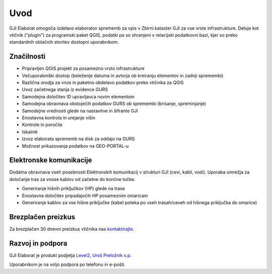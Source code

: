 

Uvod
=======

GJI Elaborat omogoča izdelavo elaboratov sprememb za vpis v Zbirni kataster GJI za vse vrste infrastrukture. Deluje kot vtičnik ("plugin")
za programski paket QGIS, podatki pa so shranjeni v relacijski podatkovni bazi, kjer so preko standardnih oblačnih storitev dostopni uporabnikom.


Značilnosti
----------

- Pripravljen QGIS projekt za posamezno vrsto infrastrukture
- Večuporabniški dostop (beleženje datuma in avtorja ob kreiranju elementov in zadnji spremembi)
- Različna orodja za vnos in paketno obdelavo podatkov preko vtičnika za QGIS
- Uvoz začetnega stanja iz evidence GURS
- Samodejna določitev ID upravljavca novim elementom
- Samodejna obravnava obstoječih podatkov GURS ob spremembi (brisanje, spreminjanje)
- Samodejne vrednosti glede na nastavitve in šifrante GJI
- Enostavna kontrola in urejanje višin
- Kontrole in poročila
- Iskalnik
- Izvoz elaborata sprememb na disk za oddajo na GURS
- Možnost prikazovanja podatkov na GEO-PORTAL-u


Elektronske komunikacije
------------------------

Dodatna obravnava vseh posebnosti Elektronskih komunikacij v strukturi GJI (cevi, kabli, vodi). Uporaba omrežja za določanje tras
za vnose kablov od začetne do končne točke.

- Generiranje hišnih priključkov (HP) glede na trase
- Enostavna določitev pripadajočih HP posameznim omaricam
- Generiranje kablov za vse hišne priključke (kabel poteka po vseh trasah/ceveh od hišnega priključka do omarice)


Brezplačen preizkus
---------------------

Za brezplačen 30 dnevni preizkus vtičnika nas `kontaktirajte <https://level2.si/contact/?podrocje=gji-plugin>`_.


Razvoj in podpora
-----------------

GJI Elaborat je produkt podjetja `Level2, Uroš Preložnik s.p. <https://level2.si>`_

Uporabnikom je na voljo podpora po telefonu in e-pošti.